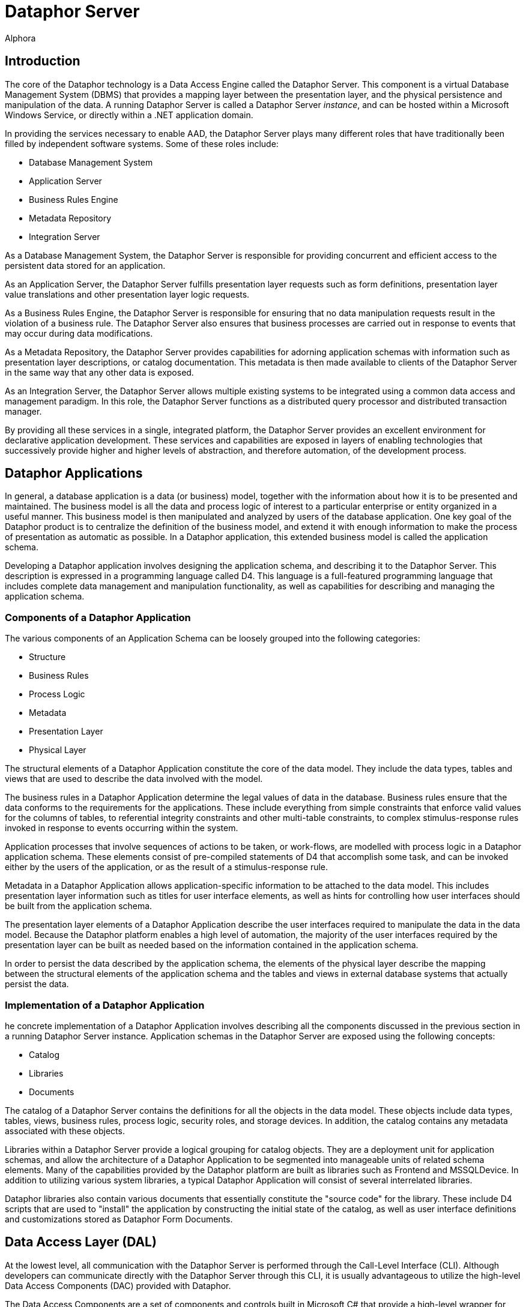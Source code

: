= Dataphor Server
:author: Alphora
:doctype: book

:icons:
:data-uri:
:lang: en
:encoding: iso-8859-1

[[DUGP1ProductTour-DataphorServer]]
== Introduction

The core of the Dataphor technology is a Data Access Engine called the
Dataphor Server. This component is a virtual Database Management System
(DBMS) that provides a mapping layer between the presentation layer, and
the physical persistence and manipulation of the data. A running
Dataphor Server is called a Dataphor Server __instance__, and can be
hosted within a Microsoft Windows Service, or directly within a .NET
application domain.

In providing the services necessary to enable AAD, the Dataphor Server
plays many different roles that have traditionally been filled by
independent software systems. Some of these roles include:

* Database Management System
* Application Server
* Business Rules Engine
* Metadata Repository
* Integration Server

As a Database Management System, the Dataphor Server is responsible for
providing concurrent and efficient access to the persistent data stored
for an application.

As an Application Server, the Dataphor Server fulfills presentation
layer requests such as form definitions, presentation layer value
translations and other presentation layer logic requests.

As a Business Rules Engine, the Dataphor Server is responsible for
ensuring that no data manipulation requests result in the violation of a
business rule. The Dataphor Server also ensures that business processes
are carried out in response to events that may occur during data
modifications.

As a Metadata Repository, the Dataphor Server provides capabilities for
adorning application schemas with information such as presentation layer
descriptions, or catalog documentation. This metadata is then made
available to clients of the Dataphor Server in the same way that any
other data is exposed.

As an Integration Server, the Dataphor Server allows multiple existing
systems to be integrated using a common data access and management
paradigm. In this role, the Dataphor Server functions as a distributed
query processor and distributed transaction manager.

By providing all these services in a single, integrated platform, the
Dataphor Server provides an excellent environment for declarative
application development. These services and capabilities are exposed in
layers of enabling technologies that successively provide higher and
higher levels of abstraction, and therefore automation, of the
development process.

[[DUGP1ProductTour-DataphorServer-DataphorApplications]]
== Dataphor Applications

In general, a database application is a data (or business) model, together with the information about
how it is to be presented and maintained. The business model is all the data and process logic of
interest to a particular enterprise or entity organized in a useful manner. This business model is
then manipulated and analyzed by users of the database application. One key goal of the Dataphor
product is to centralize the definition of the business model, and extend it with enough information
to make the process of presentation as automatic as possible. In a Dataphor application, this
extended business model is called the application schema.

Developing a Dataphor application involves designing the application schema, and describing it to
the Dataphor Server. This description is expressed in a programming language called D4. This
language is a full-featured programming language that includes complete data management and
manipulation functionality, as well as capabilities for describing and managing the application
schema.

[[DUGP1ComponentsofaDataphorApplication]]
=== Components of a Dataphor Application

The various components of an Application Schema can be loosely grouped
into the following categories:

* Structure
* Business Rules
* Process Logic
* Metadata
* Presentation Layer
* Physical Layer

The structural elements of a Dataphor Application constitute the core of
the data model. They include the data types, tables and views that are
used to describe the data involved with the model.

The business rules in a Dataphor Application determine the legal values
of data in the database. Business rules ensure that the data conforms to
the requirements for the applications. These include everything from
simple constraints that enforce valid values for the columns of tables,
to referential integrity constraints and other multi-table constraints,
to complex stimulus-response rules invoked in response to events
occurring within the system.

Application processes that involve sequences of actions to be taken, or
work-flows, are modelled with process logic in a Dataphor application
schema. These elements consist of pre-compiled statements of D4 that
accomplish some task, and can be invoked either by the users of the
application, or as the result of a stimulus-response rule.

Metadata in a Dataphor Application allows application-specific
information to be attached to the data model. This includes presentation
layer information such as titles for user interface elements, as well as
hints for controlling how user interfaces should be built from the
application schema.

The presentation layer elements of a Dataphor Application describe the
user interfaces required to manipulate the data in the data model.
Because the Dataphor platform enables a high level of automation, the
majority of the user interfaces required by the presentation layer can
be built as needed based on the information contained in the application
schema.

In order to persist the data described by the application schema, the
elements of the physical layer describe the mapping between the
structural elements of the application schema and the tables and views
in external database systems that actually persist the data.

[[DUGP1ImplementationofaDataphorApplication]]
=== Implementation of a Dataphor Application

he concrete implementation of a Dataphor Application involves
describing all the components discussed in the previous section in a
running Dataphor Server instance. Application schemas in the Dataphor
Server are exposed using the following concepts:

* Catalog
* Libraries
* Documents

The catalog of a Dataphor Server contains the definitions for all the
objects in the data model. These objects include data types, tables,
views, business rules, process logic, security roles, and storage
devices. In addition, the catalog contains any metadata associated with
these objects.

Libraries within a Dataphor Server provide a logical grouping for
catalog objects. They are a deployment unit for application schemas, and
allow the architecture of a Dataphor Application to be segmented into
manageable units of related schema elements. Many of the capabilities
provided by the Dataphor platform are built as libraries such as
Frontend and MSSQLDevice. In addition to utilizing various system
libraries, a typical Dataphor Application will consist of several
interrelated libraries.

Dataphor libraries also contain various documents that essentially
constitute the "source code" for the library. These include D4 scripts
that are used to "install" the application by constructing the initial
state of the catalog, as well as user interface definitions and
customizations stored as Dataphor Form Documents.

[[DUGP1ProductTour-DataphorServer-DataAccessLayer]]
== Data Access Layer (DAL)

At the lowest level, all communication with the Dataphor Server is
performed through the Call-Level Interface (CLI). Although developers
can communicate directly with the Dataphor Server through this CLI, it
is usually advantageous to utilize the high-level Data Access Components
(DAC) provided with Dataphor.

The Data Access Components are a set of components and controls built in
Microsoft C# that provide a high-level wrapper for communication with
the Dataphor Server. They manage client-side buffering and state
management, as well as data-binding to visual controls such as text
boxes and grids. These components form the basis for connectivity in the
Windows and Web clients, as well as the forms layer in Windows-based
applications like Dataphoria or the Windows Client.

[[DUGP1ProductTour-DataphorServer-HostingaDataphorServer]]
== Hosting a Dataphor Server

The Dataphor Server can be hosted in a Microsoft Windows Service, or
within a .NET application domain, typically within the Dataphoria IDE.

When running as a Microsoft Windows Service, the Dataphor Server can be
started and stopped from the Windows service control manager (services
snap-in), or by using the Dataphor Service Configuration Utility.

The Dataphor Service Configuration Utility is a .NET application for
configuring and maintaining the Dataphor Service instance on a
particular machine. It provides interfaces to stop and start the
Dataphor service as well as change configuration options for the
service.

[[DUGP1ProductTour-DataphorServer-DeploymentScenarios]]
== Deploying a Dataphor Application

ecause the Dataphor Server is essentially "middleware", it can be
deployed in a variety of different scenarios. Conceptually, a Dataphor
deployment consists of the following roles:

* Dataphor Server
* Storage Device(s)
* Web Client Server (optional)
* Windows Client

In the simplest deployment scenario, all these components can be run on
the same physical machine. In the most demanding enterprise
environments, each of these roles can be filled by a load-balanced,
fault-tolerant cluster of machines. Due to the flexibility of the
architecture, Dataphor Applications can be scaled anywhere in-between
these two extremes as necessary.

A typical development scenario consists of:

* Storage system such as Microsoft SQL Server running on the development
machine, or a development server.
* Dataphor Server running in-process within a Dataphoria IDE running on
the development machine.

Of course there are other issues such as versioning and source control
that must be taken into account in a development scenario, especially
when considering a team development environment. These and other
development issues are discussed at length in the Dataphor Developer's
Guide.

A typical client-server deployment scenario consists of:

* Dataphor Server running as a service on the "Server" machine.
* Storage system such as Microsoft SQL Server running on the "Server"
machine.
* Dataphor Windows Client installed on each "Client" machine accessing
the "Server".

In order to provide a web-based client in this scenario, the Web Client
Server can be deployed on the "Server" machine.

A typical n-tier deployment scenario consists of:

* Dataphor Server running as a service on a dedicated machine or
cluster.
* Storage system running on a dedicated machine or cluster.
* Web Client Server running on a dedicated machine or cluster.

These example scenarios illustrate the typical software and hardware
environment for a Dataphor Application.
